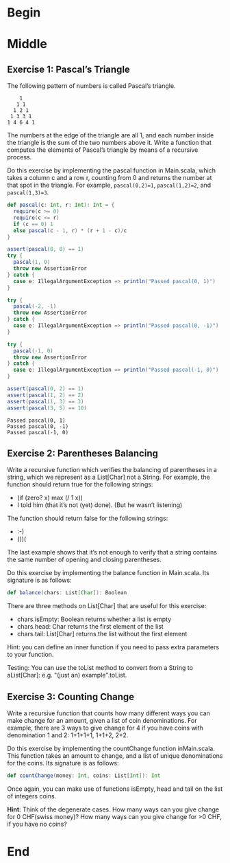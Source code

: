 #+BEGIN_COMMENT
.. title: Recursion
.. slug: recursion
.. date: 2019-12-07 19:49:38 UTC-08:00
.. tags: course 1
.. category: Course 1,Assignment
.. link: 
.. description: Assignment 1 - recursion.
.. type: text

#+END_COMMENT
#+OPTIONS: ^:{}
#+TOC: headlines 3
* Begin
* Middle
** Exercise 1: Pascal’s Triangle

The following pattern of numbers is called Pascal’s triangle.

#+begin_example
    1
   1 1
  1 2 1
 1 3 3 1
1 4 6 4 1
#+end_example

The numbers at the edge of the triangle are all 1, and each number inside the triangle is the sum of the two numbers above it. Write a function that computes the elements of Pascal’s triangle by means of a recursive process.

Do this exercise by implementing the pascal function in Main.scala, which takes a column c and a row r, counting from 0 and returns the number at that spot in the triangle. For example, ~pascal(0,2)=1~, ~pascal(1,2)=2~, and ~pascal(1,3)=3~.

#+begin_src jupyter-scala :results none
def pascal(c: Int, r: Int): Int = {
  require(c >= 0)
  require(c <= r)
  if (c == 0) 1
  else pascal(c - 1, r) * (r + 1 - c)/c
}
#+end_src

#+begin_src jupyter-scala :results output :exports both
assert(pascal(0, 0) == 1)
try {
  pascal(1, 0)
  throw new AssertionError
} catch {
  case e: IllegalArgumentException => println("Passed pascal(0, 1)")
}

try {
  pascal(-2, -1)
  throw new AssertionError
} catch {
  case e: IllegalArgumentException => println("Passed pascal(0, -1)")
}

try {
  pascal(-1, 0)
  throw new AssertionError
} catch {
  case e: IllegalArgumentException => println("Passed pascal(-1, 0)")
}

assert(pascal(0, 2) == 1)
assert(pascal(1, 2) == 2)
assert(pascal(1, 3) == 3)
assert(pascal(3, 5) == 10)
#+end_src

#+RESULTS:
: Passed pascal(0, 1)
: Passed pascal(0, -1)
: Passed pascal(-1, 0)

** Exercise 2: Parentheses Balancing

Write a recursive function which verifies the balancing of parentheses in a string, which we represent as a List[Char] not a String. For example, the function should return true for the following strings:

   - (if (zero? x) max (/ 1 x))
   - I told him (that it’s not (yet) done). (But he wasn’t listening)

The function should return false for the following strings:

    - :-)
    - ())(

The last example shows that it’s not enough to verify that a string contains the same number of opening and closing parentheses.

Do this exercise by implementing the balance function in Main.scala. Its signature is as follows:

#+begin_src scala
def balance(chars: List[Char]): Boolean
#+end_src

There are three methods on List[Char] that are useful for this exercise:

    - chars.isEmpty: Boolean returns whether a list is empty
    - chars.head: Char returns the first element of the list
    - chars.tail: List[Char] returns the list without the first element

Hint: you can define an inner function if you need to pass extra parameters to your function.

Testing: You can use the toList method to convert from a String to aList[Char]: e.g. "(just an) example".toList.
** Exercise 3: Counting Change

Write a recursive function that counts how many different ways you can make change for an amount, given a list of coin denominations. For example, there are 3 ways to give change for 4 if you have coins with denomination 1 and 2: 1+1+1+1, 1+1+2, 2+2.

Do this exercise by implementing the countChange function inMain.scala. This function takes an amount to change, and a list of unique denominations for the coins. Its signature is as follows:

#+begin_src scala
def countChange(money: Int, coins: List[Int]): Int
#+end_src

Once again, you can make use of functions isEmpty, head and tail on the list of integers coins.

**Hint**: Think of the degenerate cases. How many ways can you give change for 0 CHF(swiss money)? How many ways can you give change for >0 CHF, if you have no coins?
* End
